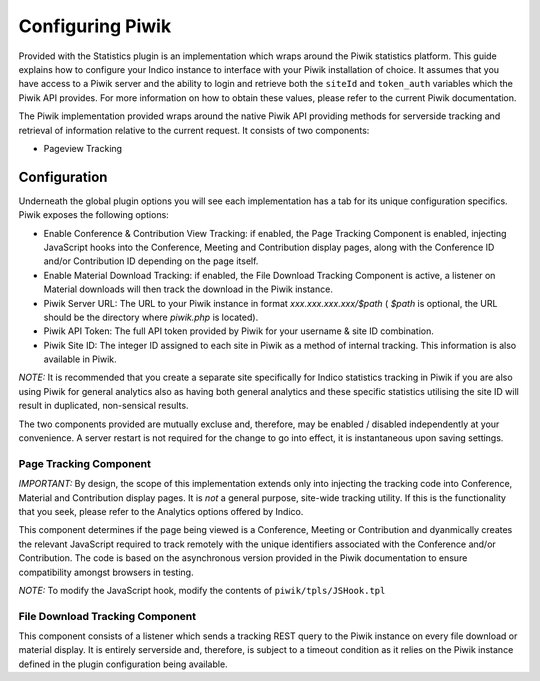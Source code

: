 =================
Configuring Piwik
=================

Provided with the Statistics plugin is an implementation which wraps around the Piwik statistics platform. This guide explains how to configure your Indico instance to interface with your Piwik installation of choice. It assumes that you have access to a Piwik server and the ability to login and retrieve both the ``siteId`` and ``token_auth`` variables which the Piwik API provides. For more information on how to obtain these values, please refer to the current Piwik documentation.

The Piwik implementation provided wraps around the native Piwik API providing methods for serverside tracking and retrieval of information relative to the current request. It consists of two components:

- Pageview Tracking

Configuration
~~~~~~~~~~~~~

Underneath the global plugin options you will see each implementation has a tab for its unique configuration specifics. Piwik exposes the following options:

|image0|

- Enable Conference & Contribution View Tracking: if enabled, the Page Tracking
  Component is enabled, injecting JavaScript hooks into the Conference, Meeting and Contribution display pages, along with the Conference ID and/or Contribution ID depending on the page itself.
- Enable Material Download Tracking: if enabled, the File Download Tracking Component
  is active, a listener on Material downloads will then track the download in the Piwik instance.
- Piwik Server URL: The URL to your Piwik instance in format `xxx.xxx.xxx.xxx/$path` (
  `$path` is optional, the URL should be the directory where `piwik.php` is located).
- Piwik API Token: The full API token provided by Piwik for your username & site ID
  combination.
- Piwik Site ID: The integer ID assigned to each site in Piwik as a method of internal
  tracking. This information is also available in Piwik.

*NOTE:* It is recommended that you create a separate site specifically for Indico statistics tracking in Piwik if you are also using Piwik for general analytics also as having both general analytics and these specific statistics utilising the site ID will result in duplicated, non-sensical results.

The two components provided are mutually excluse and, therefore, may be enabled / disabled independently at your convenience. A server restart is not required for the change to go into effect, it is instantaneous upon saving settings.

-----------------------
Page Tracking Component
-----------------------

*IMPORTANT:* By design, the scope of this implementation extends only into injecting the tracking code into Conference, Material and Contribution display pages. It is *not* a general purpose, site-wide tracking utility. If this is the functionality that you seek, please refer to the Analytics options offered by Indico.

This component determines if the page being viewed is a Conference, Meeting or Contribution and dyanmically creates the relevant JavaScript required to track remotely with the unique identifiers associated with the Conference and/or Contribution. The code is based on the asynchronous version provided in the Piwik documentation to ensure compatibility amongst browsers in testing.

*NOTE:* To modify the JavaScript hook, modify the contents of ``piwik/tpls/JSHook.tpl``

--------------------------------
File Download Tracking Component
--------------------------------

This component consists of a listener which sends a tracking REST query to the Piwik instance on every file download or material display. It is entirely serverside and, therefore, is subject to a timeout condition as it relies on the Piwik instance defined in the plugin configuration being available.

.. |image0| image:: images/piwik_config.png 